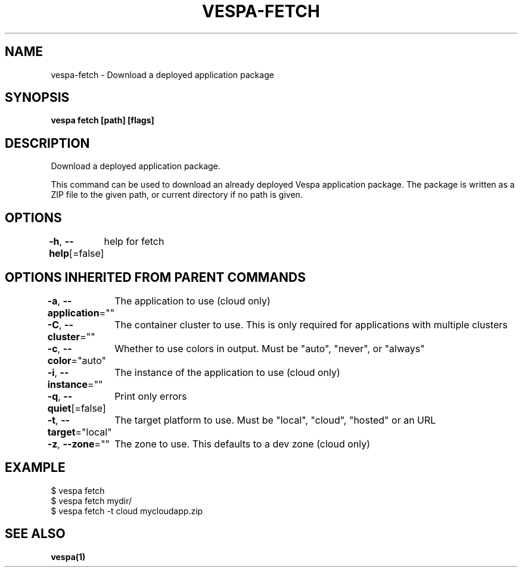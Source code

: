 .nh
.TH "VESPA-FETCH" "1" "Aug 2024" "" ""

.SH NAME
.PP
vespa-fetch - Download a deployed application package


.SH SYNOPSIS
.PP
\fBvespa fetch [path] [flags]\fP


.SH DESCRIPTION
.PP
Download a deployed application package.

.PP
This command can be used to download an already deployed Vespa application
package. The package is written as a ZIP file to the given path, or current
directory if no path is given.


.SH OPTIONS
.PP
\fB-h\fP, \fB--help\fP[=false]
	help for fetch


.SH OPTIONS INHERITED FROM PARENT COMMANDS
.PP
\fB-a\fP, \fB--application\fP=""
	The application to use (cloud only)

.PP
\fB-C\fP, \fB--cluster\fP=""
	The container cluster to use. This is only required for applications with multiple clusters

.PP
\fB-c\fP, \fB--color\fP="auto"
	Whether to use colors in output. Must be "auto", "never", or "always"

.PP
\fB-i\fP, \fB--instance\fP=""
	The instance of the application to use (cloud only)

.PP
\fB-q\fP, \fB--quiet\fP[=false]
	Print only errors

.PP
\fB-t\fP, \fB--target\fP="local"
	The target platform to use. Must be "local", "cloud", "hosted" or an URL

.PP
\fB-z\fP, \fB--zone\fP=""
	The zone to use. This defaults to a dev zone (cloud only)


.SH EXAMPLE
.EX
$ vespa fetch
$ vespa fetch mydir/
$ vespa fetch -t cloud mycloudapp.zip

.EE


.SH SEE ALSO
.PP
\fBvespa(1)\fP
